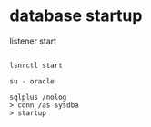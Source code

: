 
* database startup

listener start

#+BEGIN_SRC shell

lsnrctl start

su - oracle

sqlplus /nolog
> conn /as sysdba
> startup

#+END_SRC


